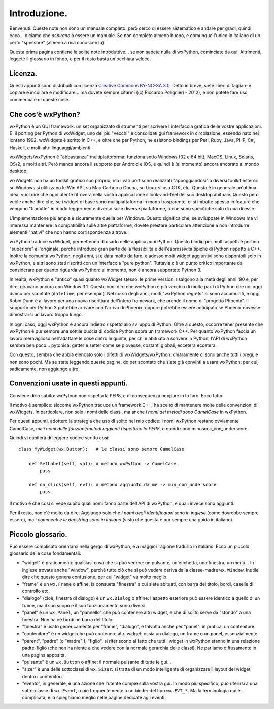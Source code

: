 Introduzione.
=============

Benvenuti. Queste note non sono un manuale completo: però cerco di essere sistematico e andare per gradi, quindi ecco... diciamo che *aspirano* a essere un manuale. Se non completo almeno buono, e comunque l'unico in italiano di un certo "spessore" (almeno a mia conoscenza). 

Questa prima pagina contiene le solite note introduttive... se non sapete nulla di wxPython, cominciate da qui. Altrimenti, leggete il glossario in fondo, e per il resto basta un'occhiata veloce.


Licenza.
--------

Questi appunti sono distribuiti con licenza `Creative Commons BY-NC-SA 3.0 <http://creativecommons.org/licenses/by-nc-sa/3.0/it/>`_. Detto in breve, siete liberi di tagliare e copiare e incollare e modificare... ma dovete sempre citarmi ((c) Riccardo Polignieri - 2012), e non potete fare uso commerciale di queste cose. 


Che cos'è wxPython?
-------------------

wxPython è un GUI framework: un set organizzato di strumenti per scrivere l'interfaccia grafica delle vostre applicazioni. E' il porting per Python di wxWidget, uno dei più "vecchi" e consolidati gui framework in circolazione, essendo nato nel lontano 1992. wxWidgets è scritto in C++, e oltre che per Python, ne esistono bindings per Perl, Ruby, Java, PHP, C#, Haskell, e molti altri linguaggi/ambienti. 

wxWidgets/wxPython è "abbastanza" multipiattoforma: funziona sotto Windows (32 e 64 bit), MacOS, Linux, Solaris, OS/2, e molti altri. Però manca ancora il supporto per Android e iOS, e quindi è (al momento) ancora ancorato al mondo desktop. 

wxWidgets non ha un toolkit grafico suo proprio, ma i vari port sono realizzati "appoggiandosi" a diversi toolkit esterni: su Windows si utilizzano le Win API, su Mac Carbon o Cocoa, su Linux si usa GTK, etc. Questa è in generale un'ottima idea: vuol dire che ogni utente ritroverà nella vostra applicazione il look-and-feel del suo desktop abituale. Questo però vuole anche dire che, se i widget di base sono multipiattaforma in modo trasparente, ci si imbatte spesso in feature che vengono "tradotte" in modo leggermente diverso sulle diverse piattaforme, o che sono specifiche solo di una di esse. 

L'implementazione più ampia è sicuramente quella per Windows. Questo significa che, se sviluppate in Windows ma vi interessa mantenere la compatibilità sulle altre piattaforme, dovete prestare particolare attenzione a non introdurre elementi "nativi" che non hanno corrispondenza altrove. 

wxPython traduce wxWidget, permettendo di usarlo nelle applicazioni Python. Questo bindig per molti aspetti è perfino "superiore" all'originale, perché introduce gran parte della flessibilità e dell'espressività tipiche di Python rispetto a C++. Inoltre la comunità wxPython, negli anni, si è data molto da fare, e adesso molti widget aggiuntivi sono disponibili solo in wxPython, e altri sono stati riscritti con un'interfaccia "pure python". Tuttavia c'è un punto critico importante da considerare per quanto riguarda wxPython: al momento, non è ancora supportato Python 3. 

In realtà, wxPython è "antico" quasi quanto wxWidget stesso: le prime versioni risalgono alla metà degli anni '90 e, per dire, giravano ancora con Window 3.1. Questo vuol dire che wxPython è più vecchio di molte parti di Python che noi oggi diamo per scontate (``datetime``, per esempio). Nel corso degli anni, molti "wxPython regrets" si sono accumulati, e oggi Robin Dunn è al lavoro per una nuova riscrittura dell'intero framework, che prende il nome di "progetto Phoenix". Il supporto per Python 3 potrebbe arrivare con l'arrivo di Phoenix, oppure potrebbe essere anticipato se Phoenix dovesse dimostrarsi un lavoro troppo lungo. 

In ogni caso, oggi wxPython è ancora indietro rispetto allo sviluppo di Python. Oltre a questo, occorre tener presente che wxPython è pur sempre una sottile buccia di codice Python sopra un framework C++. Per quanto wxPython faccia un lavoro meraviglioso nell'adattare le cose dietro le quinte, per chi è abituato a scrivere in Python, l'API di wxPython sembra ben poco... pytonica: getter e setter come se piovesse, costanti globali, eccetera eccetera. 

Con questo, sembra che abbia elencato solo i difetti di wxWidgets/wxPython: chiaramente ci sono anche tutti i pregi, e non sono pochi. Ma se state leggendo queste pagine, do per scontato che siate già convinti a usare wxPython: per cui, sadicamente, non aggiungo altro.


Convenzioni usate in questi appunti.
------------------------------------

Conviene dirlo subito: wxPython non rispetta la PEP8, e di conseguenza neppure io lo farò. Ecco fatto. 

Il motivo è semplice: siccome wxPython traduce un framework C++, ha scelto di mantenere molte delle convenzioni di wxWidgets. In particolare, non solo i nomi delle classi, ma anche *i nomi dei metodi sono CamelCase* in wxPython. 

Per questi appunti, adotterò la strategia che uso di solito nel mio codice: i nomi wxPython restano ovviamente CamelCase, ma *i nomi delle funzioni/metodi aggiunti rispettano la PEP8*, e quindi sono minuscoli_con_underscore. 

Quindi vi capiterà di leggere codice scritto così::

    class MyWidget(wx.Button):   # le classi sono sempre CamelCase
    
        def SetLabel(self, val): # metodo wxPython -> CamelCase
            pass
        
        def on_click(self, evt): # metodo aggiunto da me -> min_con_underscore
            pass
            
Il motivo è che così si vede subito quali nomi fanno parte dell'API di wxPython, e quali invece sono aggiunti. 

Per il resto, non c'è molto da dire. Aggiungo solo che *i nomi degli identificatori sono in inglese* (come dovrebbe sempre essere), ma *i commenti e le docstring sono in italiano* (visto che questa è pur sempre una guida in italiano). 


Piccolo glossario.
------------------

Può essere complicato orientarsi nella gergo di wxPython, e a maggior ragione tradurlo in italiano. Ecco un piccolo glossario delle cose fondamentali:

* "widget" è praticamente qualsiasi cosa che si può vedere: un pulsante, un'etichetta, una finestra, un menu... In inglese trovate anche "window", perchè tutto ciò che si può vedere deriva dalla classe-madre ``wx.Window``. Inutile dire che questo genera confusione, per cui "widget" va molto meglio.

* "frame" è un ``wx.Frame`` o affine: la consueta "finestra" a cui siete abituati, con barra del titolo, bordi, caselle di controllo etc. 

* "dialogo" (cioè, finestra di dialogo) è un ``wx.Dialog`` o affine: l'aspetto esteriore può essere identico a quello di un frame, ma il suo scopo e il suo funzionamento sono diversi. 

* "panel" è un ``wx.Panel``, un "pannello" che può contenere altri widget, e che di solito serve da "sfondo" a una finestra. Non ha né bordi ne barra del titolo. 

* "finestra" è usato genericamente per "frame", "dialogo", e talvolta anche per "panel": in pratica, un contenitore. 

* "contenitore" è un widget che può contenere altri widget: ossia un dialogo, un frame o un panel, essenzialmente. 

* "parent", "padre" (o "madre"!), "figlio", si riferiscono al fatto che tutti i widget in wxPython stanno in una relazione padre-figlio (che non ha niente a che vedere con la normale gerarchia delle classi). Ne parliamo diffusamente in una pagina apposita.

* "pulsante" è un ``wx.Button`` o affine: il normale pulsante di tutte le gui...

* "sizer" è una delle sottoclassi di ``wx.Sizer``: si tratta di un modo intelligente di organizzare il layout dei widget dentro i contenitori.

* "evento", in generale, è una azione che l'utente compie sulla vostra gui. In modo più specifico, può riferirsi a una sotto-classe di ``wx.Event``, o più frequentemente a un binder del tipo ``wx.EVT_*``. Ma la terminologia qui è complicata, e la spieghiamo meglio nelle pagine dedicate agli eventi.
